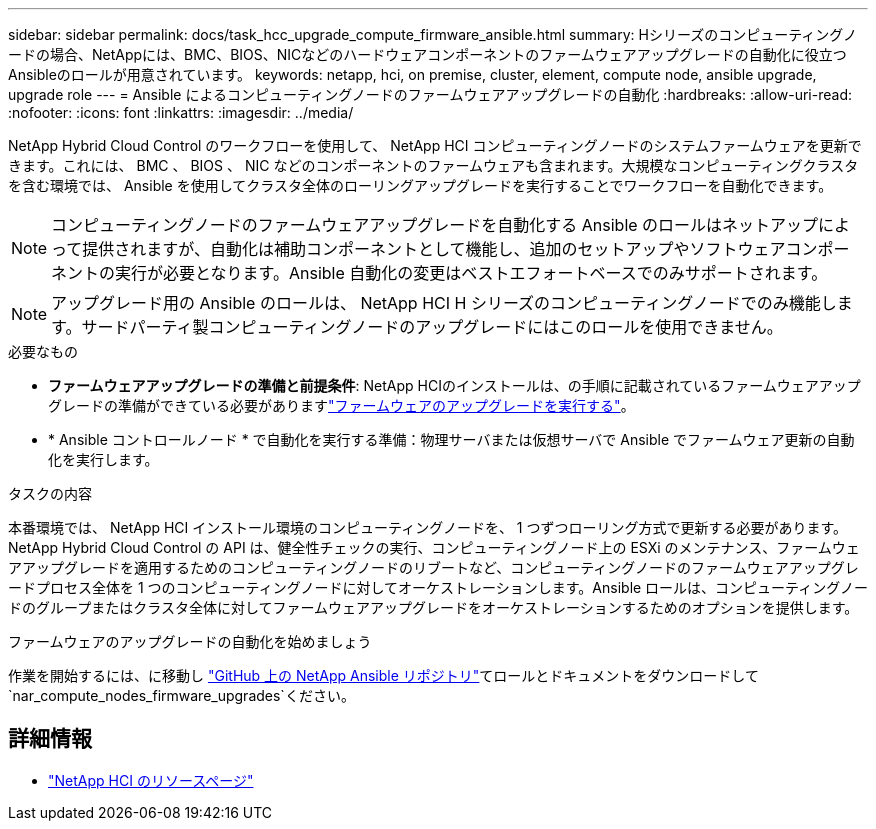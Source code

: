 ---
sidebar: sidebar 
permalink: docs/task_hcc_upgrade_compute_firmware_ansible.html 
summary: Hシリーズのコンピューティングノードの場合、NetAppには、BMC、BIOS、NICなどのハードウェアコンポーネントのファームウェアアップグレードの自動化に役立つAnsibleのロールが用意されています。 
keywords: netapp, hci, on premise, cluster, element, compute node, ansible upgrade, upgrade role 
---
= Ansible によるコンピューティングノードのファームウェアアップグレードの自動化
:hardbreaks:
:allow-uri-read: 
:nofooter: 
:icons: font
:linkattrs: 
:imagesdir: ../media/


[role="lead"]
NetApp Hybrid Cloud Control のワークフローを使用して、 NetApp HCI コンピューティングノードのシステムファームウェアを更新できます。これには、 BMC 、 BIOS 、 NIC などのコンポーネントのファームウェアも含まれます。大規模なコンピューティングクラスタを含む環境では、 Ansible を使用してクラスタ全体のローリングアップグレードを実行することでワークフローを自動化できます。


NOTE: コンピューティングノードのファームウェアアップグレードを自動化する Ansible のロールはネットアップによって提供されますが、自動化は補助コンポーネントとして機能し、追加のセットアップやソフトウェアコンポーネントの実行が必要となります。Ansible 自動化の変更はベストエフォートベースでのみサポートされます。


NOTE: アップグレード用の Ansible のロールは、 NetApp HCI H シリーズのコンピューティングノードでのみ機能します。サードパーティ製コンピューティングノードのアップグレードにはこのロールを使用できません。

.必要なもの
* *ファームウェアアップグレードの準備と前提条件*: NetApp HCIのインストールは、の手順に記載されているファームウェアアップグレードの準備ができている必要がありますlink:task_hcc_upgrade_compute_node_firmware.html["ファームウェアのアップグレードを実行する"]。
* * Ansible コントロールノード * で自動化を実行する準備：物理サーバまたは仮想サーバで Ansible でファームウェア更新の自動化を実行します。


.タスクの内容
本番環境では、 NetApp HCI インストール環境のコンピューティングノードを、 1 つずつローリング方式で更新する必要があります。NetApp Hybrid Cloud Control の API は、健全性チェックの実行、コンピューティングノード上の ESXi のメンテナンス、ファームウェアアップグレードを適用するためのコンピューティングノードのリブートなど、コンピューティングノードのファームウェアアップグレードプロセス全体を 1 つのコンピューティングノードに対してオーケストレーションします。Ansible ロールは、コンピューティングノードのグループまたはクラスタ全体に対してファームウェアアップグレードをオーケストレーションするためのオプションを提供します。

.ファームウェアのアップグレードの自動化を始めましょう
作業を開始するには、に移動し https://github.com/NetApp-Automation/nar_compute_firmware_upgrade["GitHub 上の NetApp Ansible リポジトリ"^]てロールとドキュメントをダウンロードして `nar_compute_nodes_firmware_upgrades`ください。

[discrete]
== 詳細情報

* https://www.netapp.com/hybrid-cloud/hci-documentation/["NetApp HCI のリソースページ"^]

